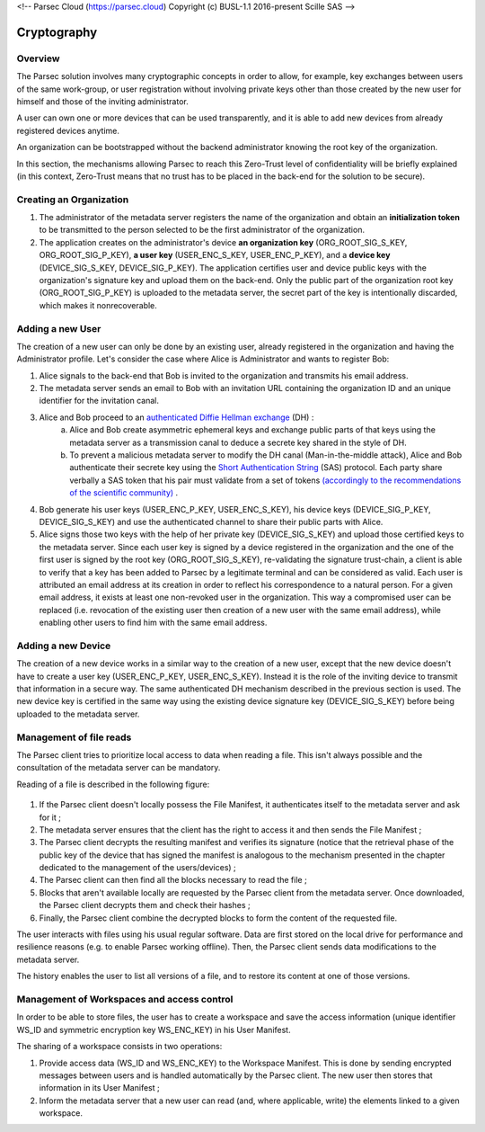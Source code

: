 <!-- Parsec Cloud (https://parsec.cloud) Copyright (c) BUSL-1.1 2016-present Scille SAS -->

.. _doc_cryptography:

============
Cryptography
============


Overview
========
The Parsec solution involves many cryptographic concepts in order to allow, for example, key exchanges between users of the same work-group, or user registration without involving private keys other than those created by the new user for himself and those of the inviting administrator.

A user can own one or more devices that can be used transparently, and it is able to add new devices from already registered devices anytime.

An organization can be bootstrapped without the backend administrator knowing the root key of the organization.

In this section, the mechanisms allowing Parsec to reach this Zero-Trust level of confidentiality will be briefly explained (in this context, Zero-Trust means that no trust has to be placed in the back-end for the solution to be secure).


Creating an Organization
========================

1. The administrator of the metadata server registers the name of the organization and obtain an **initialization token** to be transmitted to the person selected to be the first administrator of the organization.
2. The application creates on the administrator's device **an organization key** (ORG_ROOT_SIG_S_KEY, ORG_ROOT_SIG_P_KEY), **a user key** (USER_ENC_S_KEY, USER_ENC_P_KEY), and a **device key** (DEVICE_SIG_S_KEY, DEVICE_SIG_P_KEY). The application certifies user and device public keys with the organization's signature key and upload them on the back-end. Only the public part of the organization root key (ORG_ROOT_SIG_P_KEY) is uploaded to the metadata server, the secret part of the key is intentionally discarded, which makes it nonrecoverable.


Adding a new User
=================

The creation of a new user can only be done by an existing user, already registered in the organization and having the Administrator profile. Let's consider the case where Alice is Administrator and wants to register Bob:

1. Alice signals to the back-end that Bob is invited to the organization and transmits his email address.

2. The metadata server sends an email to Bob with an invitation URL containing the organization ID and an unique identifier for the invitation canal.

3. Alice and Bob proceed to an `authenticated Diffie Hellman exchange <https://en.wikipedia.org/wiki/Diffie-Hellman_key_exchange>`_ (DH) :
    a. Alice and Bob create asymmetric ephemeral keys and exchange public parts of that keys using the metadata server as a transmission canal to deduce a secrete key shared in the style of DH.
    b. To prevent a malicious metadata server to modify the DH canal (Man-in-the-middle attack), Alice and Bob authenticate their secrete key using the `Short Authentication String <https://www.iacr.org/archive/crypto2005/36210303/36210303.pdf>`_ (SAS) protocol. Each party share verbally a SAS token that his pair must validate from a set of tokens `(accordingly to the recommendations of the scientific community) <https://www.cs.columbia.edu/~nieh/pubs/eurosys2019_e3.pdf>`_ .

4. Bob generate his user keys (USER_ENC_P_KEY, USER_ENC_S_KEY), his device keys (DEVICE_SIG_P_KEY, DEVICE_SIG_S_KEY) and use the authenticated channel to share their public parts with Alice.

5. Alice signs those two keys with the help of her private key (DEVICE_SIG_S_KEY) and upload those certified keys to the metadata server. Since each user key is signed by a device registered in the organization and the one of the first user is signed by the root key (ORG_ROOT_SIG_S_KEY), re-validating the signature trust-chain, a client is able to verify that a key has been added to Parsec by a legitimate terminal and can be considered as valid. Each user is attributed an email address at its creation in order to reflect his correspondence to a natural person. For a given email address, it exists at least one non-revoked user in the organization. This way a compromised user can be replaced (i.e. revocation of the existing user then creation of a new user with the same email address), while enabling other users to find him with the same email address.


Adding a new Device
===================

The creation of a new device works in a similar way to the creation of a new user, except that the new device doesn't have to create a user key (USER_ENC_P_KEY, USER_ENC_S_KEY). Instead it is the role of the inviting device to transmit that information in a secure way. The same authenticated DH mechanism described in the previous section is used. The new device key is certified in the same way using the existing device signature key (DEVICE_SIG_S_KEY) before being uploaded to the metadata server.


Management of file reads
========================

The Parsec client tries to prioritize local access to data when reading a file. This isn't always possible and the consultation of the metadata server can be mandatory.

Reading of a file is described in the following figure:

.. figure:: figures/parsec_file_read.png
    :align: center
    :alt: Parsec file read figure

1. If the Parsec client doesn't locally possess the File Manifest, it authenticates itself to the metadata server and ask for it ;
2. The metadata server ensures that the client has the right to access it and then sends the File Manifest ;
3. The Parsec client decrypts the resulting manifest and verifies its signature (notice that the retrieval phase of the public key of the device that has signed the manifest is analogous to the mechanism presented in the chapter dedicated to the management of the users/devices) ;
4. The Parsec client can then find all the blocks necessary to read the file ;
5. Blocks that aren't available locally are requested by the Parsec client from the metadata server. Once downloaded, the Parsec client decrypts them and check their hashes ;
6. Finally, the Parsec client combine the decrypted blocks to form the content of the requested file.

The user interacts with files using his usual regular software. Data are first stored on the local drive for performance and resilience reasons (e.g. to enable Parsec working offline). Then, the Parsec client sends data modifications to the metadata server.

The history enables the user to list all versions of a file, and to restore its content at one of those versions.


Management of Workspaces and access control
===========================================

In order to be able to store files, the user has to create a workspace and save the access information (unique identifier WS_ID and symmetric encryption key WS_ENC_KEY) in his User Manifest.

The sharing of a workspace consists in two operations:

1. Provide access data (WS_ID and WS_ENC_KEY) to the Workspace Manifest. This is done by sending encrypted messages between users and is handled automatically by the Parsec client. The new user then stores that information in its User Manifest ;
2. Inform the metadata server that a new user can read (and, where applicable, write) the elements linked to a given workspace.
